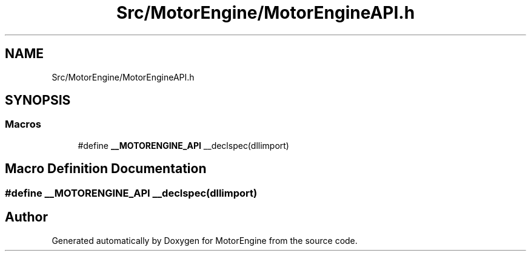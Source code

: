 .TH "Src/MotorEngine/MotorEngineAPI.h" 3 "Mon Apr 3 2023" "Version 0.2.1" "MotorEngine" \" -*- nroff -*-
.ad l
.nh
.SH NAME
Src/MotorEngine/MotorEngineAPI.h
.SH SYNOPSIS
.br
.PP
.SS "Macros"

.in +1c
.ti -1c
.RI "#define \fB__MOTORENGINE_API\fP   __declspec(dllimport)"
.br
.in -1c
.SH "Macro Definition Documentation"
.PP 
.SS "#define __MOTORENGINE_API   __declspec(dllimport)"

.SH "Author"
.PP 
Generated automatically by Doxygen for MotorEngine from the source code\&.
